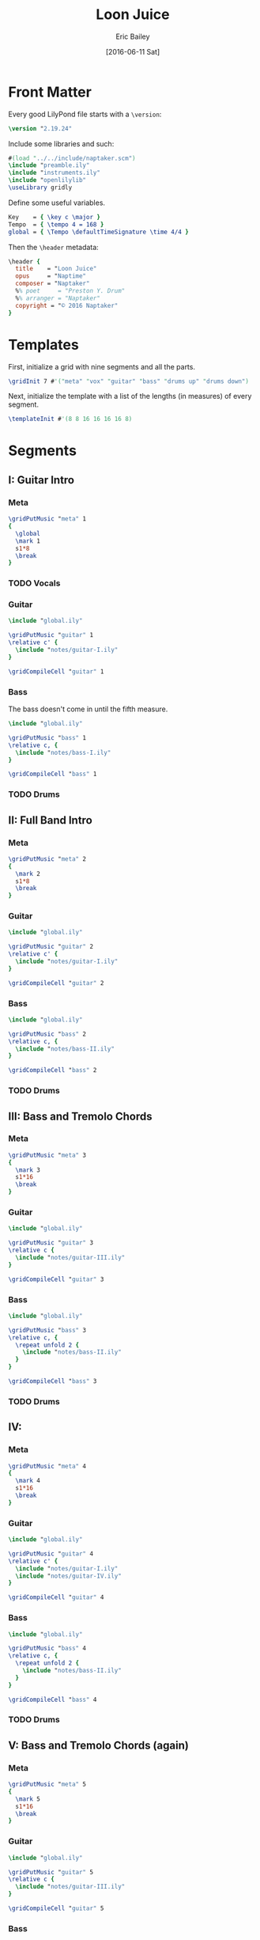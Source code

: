 #+OPTIONS: title:t toc:t date:nil author:t email:nil num:nil
#+TITLE: Loon Juice
#+DATE: [2016-06-11 Sat]
#+AUTHOR: Eric Bailey
#+EMAIL: naptakerband@gmail.com
#+LANGUAGE: en
#+CREATOR: Emacs 25.0.94.1 (Org mode 8.3.4)

* Front Matter
:PROPERTIES:
:tangle:   include/global.ily
:END:
Every good LilyPond file starts with a ~\version~:
#+BEGIN_SRC LilyPond
\version "2.19.24"
#+END_SRC

Include some libraries and such:
#+BEGIN_SRC LilyPond
#(load "../../include/naptaker.scm")
\include "preamble.ily"
\include "instruments.ily"
\include "openlilylib"
\useLibrary gridly
#+END_SRC

Define some useful variables.
#+BEGIN_SRC LilyPond
Key    = { \key c \major }
Tempo  = { \tempo 4 = 168 }
global = { \Tempo \defaultTimeSignature \time 4/4 }
#+END_SRC

Then the ~\header~ metadata:
#+BEGIN_SRC LilyPond
\header {
  title    = "Loon Juice"
  opus     = "Naptime"
  composer = "Naptaker"
  %% poet     = "Preston Y. Drum"
  %% arranger = "Naptaker"
  copyright = "© 2016 Naptaker"
}
#+END_SRC
* Templates
:PROPERTIES:
:tangle:   include/global.ily
:END:
First, initialize a grid with nine segments and all the parts.
#+BEGIN_SRC LilyPond
\gridInit 7 #'("meta" "vox" "guitar" "bass" "drums up" "drums down")
#+END_SRC

Next, initialize the template with a list of the lengths (in measures)
of every segment.
#+BEGIN_SRC LilyPond
\templateInit #'(8 8 16 16 16 16 8)
#+END_SRC
* Segments
** I: Guitar Intro
*** Meta
#+BEGIN_SRC LilyPond :tangle include/global.ily
\gridPutMusic "meta" 1
{
  \global
  \mark 1
  s1*8
  \break
}
#+END_SRC
*** TODO Vocals
*** Guitar
#+BEGIN_SRC LilyPond :tangle parts/guitar-I.ily
\include "global.ily"

\gridPutMusic "guitar" 1
\relative c' {
  \include "notes/guitar-I.ily"
}

\gridCompileCell "guitar" 1
#+END_SRC
*** Bass
The bass doesn't come in until the fifth measure.
#+BEGIN_SRC LilyPond :tangle parts/bass-I.ily
\include "global.ily"

\gridPutMusic "bass" 1
\relative c, {
  \include "notes/bass-I.ily"
}

\gridCompileCell "bass" 1
#+END_SRC
*** TODO Drums
** II: Full Band Intro
*** Meta
#+BEGIN_SRC LilyPond :tangle include/global.ily
\gridPutMusic "meta" 2
{
  \mark 2
  s1*8
  \break
}
#+END_SRC
*** Guitar
#+BEGIN_SRC LilyPond :tangle parts/guitar-II.ily
\include "global.ily"

\gridPutMusic "guitar" 2
\relative c' {
  \include "notes/guitar-I.ily"
}

\gridCompileCell "guitar" 2
#+END_SRC
*** Bass
#+BEGIN_SRC LilyPond :tangle parts/bass-II.ily
\include "global.ily"

\gridPutMusic "bass" 2
\relative c, {
  \include "notes/bass-II.ily"
}

\gridCompileCell "bass" 2
#+END_SRC
*** TODO Drums
** III: Bass and Tremolo Chords
*** Meta
#+BEGIN_SRC LilyPond :tangle include/global.ily
\gridPutMusic "meta" 3
{
  \mark 3
  s1*16
  \break
}
#+END_SRC
*** Guitar
#+BEGIN_SRC LilyPond :tangle parts/guitar-III.ily
\include "global.ily"

\gridPutMusic "guitar" 3
\relative c {
  \include "notes/guitar-III.ily"
}

\gridCompileCell "guitar" 3
#+END_SRC
*** Bass
#+BEGIN_SRC LilyPond :tangle parts/bass-III.ily
\include "global.ily"

\gridPutMusic "bass" 3
\relative c, {
  \repeat unfold 2 {
    \include "notes/bass-II.ily"
  }
}

\gridCompileCell "bass" 3
#+END_SRC
*** TODO Drums
** IV:
*** Meta
#+BEGIN_SRC LilyPond :tangle include/global.ily
\gridPutMusic "meta" 4
{
  \mark 4
  s1*16
  \break
}
#+END_SRC
*** Guitar
#+BEGIN_SRC LilyPond :tangle parts/guitar-IV.ily
\include "global.ily"

\gridPutMusic "guitar" 4
\relative c' {
  \include "notes/guitar-I.ily"
  \include "notes/guitar-IV.ily"
}

\gridCompileCell "guitar" 4
#+END_SRC
*** Bass
#+BEGIN_SRC LilyPond :tangle parts/bass-IV.ily
\include "global.ily"

\gridPutMusic "bass" 4
\relative c, {
  \repeat unfold 2 {
    \include "notes/bass-II.ily"
  }
}

\gridCompileCell "bass" 4
#+END_SRC
*** TODO Drums
** V: Bass and Tremolo Chords (again)
*** Meta
#+BEGIN_SRC LilyPond :tangle include/global.ily
\gridPutMusic "meta" 5
{
  \mark 5
  s1*16
  \break
}
#+END_SRC
*** Guitar
#+BEGIN_SRC LilyPond :tangle parts/guitar-V.ily
\include "global.ily"

\gridPutMusic "guitar" 5
\relative c {
  \include "notes/guitar-III.ily"
}

\gridCompileCell "guitar" 5
#+END_SRC
*** Bass
#+BEGIN_SRC LilyPond :tangle parts/bass-V.ily
\include "global.ily"

\gridPutMusic "bass" 5
\relative c, {
  \repeat unfold 2 {
    \include "notes/bass-II.ily"
  }
}

\gridCompileCell "bass" 5
#+END_SRC
*** TODO Drums
** VI:
*** Meta
#+BEGIN_SRC LilyPond :tangle include/global.ily
\gridPutMusic "meta" 6
{
  \mark 6
  s1*16
  \break
}
#+END_SRC
*** Guitar
#+BEGIN_SRC LilyPond :tangle parts/guitar-VI.ily
\include "global.ily"

\gridPutMusic "guitar" 6
\relative c' {
  \include "notes/guitar-I.ily"
  \include "notes/guitar-IV.ily"
}

\gridCompileCell "guitar" 6
#+END_SRC
*** Bass
#+BEGIN_SRC LilyPond :tangle parts/bass-VI.ily
\include "global.ily"

\gridPutMusic "bass" 6
\relative c, {
  \repeat unfold 2 {
    \include "notes/bass-II.ily"
  }
}

\gridCompileCell "bass" 6
#+END_SRC
*** TODO Drums
** VII: Ending
*** Meta
#+BEGIN_SRC LilyPond :tangle include/global.ily
\gridPutMusic "meta" 7
{
  \mark 7
  s1*8
  \bar "|."
}
#+END_SRC
*** Guitar
#+BEGIN_SRC LilyPond :tangle parts/guitar-VII.ily
\include "global.ily"

\gridPutMusic "guitar" 7
\relative c' {
  \include "notes/guitar-I.ily"
}

\gridCompileCell "guitar" 7
#+END_SRC
*** Bass
#+BEGIN_SRC LilyPond :tangle parts/bass-VII.ily
\include "global.ily"

\gridPutMusic "bass" 7
\relative c, {
  \include "notes/bass-I.ily"
}

\gridCompileCell "bass" 7
#+END_SRC
*** TODO Drums
* Parts
** Guitar
   :PROPERTIES:
   :tangle:   parts/guitar.ily
   :END:
#+BEGIN_SRC LilyPond
\include "global.ily"
\include "guitar-I.ily"
\include "guitar-II.ily"
\include "guitar-III.ily"
\include "guitar-IV.ily"
\include "guitar-V.ily"
\include "guitar-VI.ily"
\include "guitar-VII.ily"
#+END_SRC
** Bass
   :PROPERTIES:
   :tangle:   parts/bass.ily
   :END:
#+BEGIN_SRC LilyPond
\include "global.ily"
\include "bass-I.ily"
\include "bass-II.ily"
\include "bass-III.ily"
\include "bass-IV.ily"
\include "bass-V.ily"
\include "bass-VI.ily"
\include "bass-VII.ily"
#+END_SRC
* Main
:PROPERTIES:
:tangle:   main.ly
:END:
Include the grid, templates and header metadata ([[file:include/global.ily][global.ily]]), and the parts.
#+BEGIN_SRC LilyPond
\include "global.ily"
\include "parts/bass.ily"
\include "parts/guitar.ily"
#+END_SRC

Print out the grid while rendering and
ensure all segments are of appropriate length.
#+BEGIN_SRC LilyPond
\gridDisplay
\gridCheck
#+END_SRC

During the process of transcribing a score, it can be useful to render a
particular range of the grid. GridLy provides a function, ~gridSetRange~ to
do just that.

By default, all segments are retrieved:
#+BEGIN_SRC LilyPond :tangle no
\gridSetRange #'all
#+END_SRC

... but you can specify a dotted pair (start and end):
#+BEGIN_SRC LilyPond :tangle no
\gridSetRange #'(1 . 3)
#+END_SRC

... or a single segment index:
#+BEGIN_SRC LilyPond :tangle no
\gridSetRange4
#+END_SRC

Configure the score to be printed, including some visual tweaks.
#+BEGIN_SRC LilyPond
\score {
  \Naptaker #guitar-open-d-tuning

  \layout {
    %% Increase the size of bar numbers by 2
    \override Score.BarNumber.font-size = #2

    %% Draw a box around bar numbers
    \override Score.BarNumber.stencil =
    #(make-stencil-boxer 0.1 0.25 ly:text-interface::print)

    \override Score.BarNumber.padding = #3
  }
}
#+END_SRC

Configure the MIDI output.
#+BEGIN_SRC LilyPond
\score {
  \unfoldRepeats \Naptaker #guitar-open-d-tuning
  \midi { }
}
#+END_SRC
